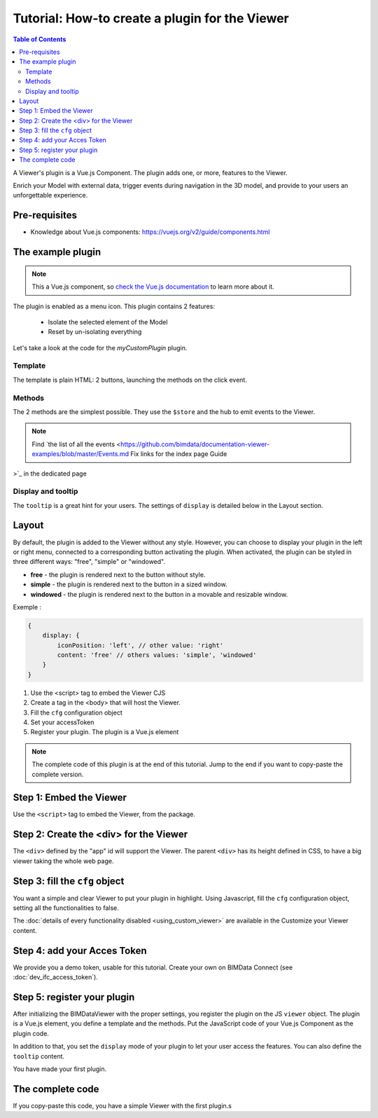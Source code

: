 =================================================
Tutorial: How-to create a plugin for the Viewer
=================================================

.. contents:: Table of Contents
   :depth: 2
..
    excerpt
        Create your first Viewer plugin
    endexcerpt

A Viewer's plugin is a Vue.js Component. The plugin adds one, or more, features to the Viewer.

Enrich your Model with external data, trigger events during navigation in the 3D model, and provide to your users an unforgettable experience.

Pre-requisites
=================

* Knowledge about Vue.js components: https://vuejs.org/v2/guide/components.html


The example plugin
================================

.. note:: 

    This a Vue.js component, so `check the Vue.js documentation <https://vuejs.org/v2/guide/components.html>`_  to learn more about it.

The plugin is enabled as a menu icon. This plugin contains 2 features:

 * Isolate the selected element of the Model
 * Reset by un-isolating everything

Let's take a look at the code for the `myCustomPlugin` plugin.

.. substitution-code-block:: javascript
   :linenos:

    name: "myCustomPlugin",
    component: {
    template: `
            <div>
            <button @click="onIsolateClick">Isolate selected element</button>
            <button @click="onUnisolateClick">Unisolate all</button>
            </div>`,
    methods: {
        onIsolateClick() {
        this.$store.state.viewer.hub.$emit("isolate-objects", {
            ids: this.$store.state.viewer.selectedObjectIds
        });
        },
        onUnisolateClick() {
        this.$store.state.viewer.hub.$emit("unisolate-all-objects");
        }
    }
    },
    position: "left-menu",
    display: "menu",
    tooltip: "myCustomPlugin.tooltip"

Template
------------

The template is plain HTML: 2 buttons, launching the methods on the click event.

Methods
------------

The 2 methods are the simplest possible.
They use the ``$store`` and the hub to emit events to the Viewer.

.. note::
    
    Find `the list of all the events <https://github.com/bimdata/documentation-viewer-examples/blob/master/Events.md    Fix links for the index page Guide
>`_ in the dedicated page

Display and tooltip
-------------------------------

The ``tooltip`` is a great hint for your users.
The settings of ``display`` is detailed below in the Layout section.

Layout
=======


By default, the plugin is added to the Viewer without any style.
However, you can choose to display your plugin in the left or right menu, connected to a corresponding button activating the plugin. 
When activated, the plugin can be styled in three different ways: "free", "simple" or "windowed".

* **free** - the plugin is rendered next to the button without style.
* **simple** - the plugin is rendered next to the button in a sized window.
* **windowed** - the plugin is rendered next to the button in a movable and resizable window.

Exemple :

.. code-block:: javascript

    {
        display: {
            iconPosition: 'left', // other value: 'right'
            content: 'free' // others values: 'simple', 'windowed'
        }
    }


#. Use the <script> tag to embed the Viewer CJS
#. Create a tag in the <body> that will host the Viewer.
#. Fill the ``cfg`` configuration object
#. Set your accessToken
#. Register your plugin. The plugin is a Vue.js element

.. note:: 

    The complete code of this plugin is at the end of this tutorial. Jump to the end if you want to copy-paste the complete version.

Step 1: Embed the Viewer
==========================

Use the ``<script>`` tag to embed the Viewer, from the package.

.. substitution-code-block:: html
   :linenos:

        <!DOCTYPE html>
        <html lang="en" dir="ltr">
            <head>
                <meta charset="utf-8">
                <title>BIMData - CJS Example</title>
                <script src="https://unpkg.com/@bimdata/viewer/dist/bimdata-viewer.min.js" charset="utf-8"></script>
            </head>
            <body>
            </body>

        </html>

Step 2: Create the <div> for the Viewer
=========================================

The ``<div>`` defined by the "app" id will support the Viewer. 
The parent ``<div>`` has its height defined in CSS, to have a big viewer taking the whole web page.

.. substitution-code-block:: html
   :linenos:

        <!DOCTYPE html>
        <html lang="en" dir="ltr">
            <head>
                <meta charset="utf-8">
                <title>BIMData - CJS Example</title>
                <script src="https://unpkg.com/@bimdata/viewer/dist/bimdata-viewer.min.js" charset="utf-8"></script>
            </head>
            <body>
                <div style="height: 100vh">
                    <div id="app"></div>
                </div>
            </body>

        </html>

Step 3: fill the ``cfg`` object
================================

You want a simple and clear Viewer to put your plugin in highlight.
Using Javascript, fill the ``cfg`` configuration object, setting all the functionalities to false.

The :doc:`details of every functionality disabled <using_custom_viewer>` are available in the Customize your Viewer content.

.. substitution-code-block:: html
   :linenos:

        <!DOCTYPE html>
        <html lang="en" dir="ltr">
            <head>
                <meta charset="utf-8">
                <title>BIMData - CJS Example</title>
                <script src="https://unpkg.com/@bimdata/viewer/dist/bimdata-viewer.min.js" charset="utf-8"></script>
            </head>
            <body>
                <div style="height: 100vh">
                    <div id="app"></div>
                </div>
                <script>
                    const cfg = {
                    cloudId: 88,
                    projectId: 100,
                    ifcIds: [175],
                    bcf: false,
                    reload: false,
                    model: false,
                    help: false,
                    fullscreen: false,
                    section: false,
                    projection: false,
                    selectOptions: false,
                    structureAndProperties: false,
                    bcf: false,
                    logo: false,
                    rightClickMenu: false,
                    viewer3DNavCube: false
                    };
            </script>
            </body>

        </html>

Step 4: add your Acces Token
=============================

We provide you a demo token, usable for this tutorial. Create your own on BIMData Connect (see :doc:`dev_ifc_access_token`). 


.. substitution-code-block:: html
   :linenos:

        <!DOCTYPE html>
        <html lang="en" dir="ltr">
            <head>
                <meta charset="utf-8">
                <title>BIMData - CJS Example</title>
                <script src="https://unpkg.com/@bimdata/viewer/dist/bimdata-viewer.min.js" charset="utf-8"></script>
            </head>
            <body>
                <div style="height: 100vh">
                    <div id="app"></div>
                </div>
                <script>
                    const cfg = {
                    cloudId: 88,
                    projectId: 100,
                    ifcIds: [175],
                    bcf: false,
                    reload: false,
                    model: false,
                    help: false,
                    fullscreen: false,
                    section: false,
                    projection: false,
                    selectOptions: false,
                    structureAndProperties: false,
                    bcf: false,
                    logo: false,
                    rightClickMenu: false,
                    viewer3DNavCube: false
                    };
                    const accessToken = "DEMO_TOKEN";
                    const { viewer, store, eventHub, setAccessToken } = initBIMDataViewer(
                    "app",
                    accessToken,
                    cfg
                    );
            </script>
            </body>

        </html>

Step 5: register your plugin
=============================

After initializing the BIMDataViewer with the proper settings, you register the plugin on the JS ``viewer`` object.
The plugin is a Vue.js element, you define a template and the methods. Put the JavaScript code of your Vue.js Component as the plugin code. 

In addition to that, you set the ``display`` mode of your plugin to let your user access the features.
You can also define the ``tooltip`` content.

You have made your first plugin.

.. substitution-code-block:: html
   :linenos:

        <!DOCTYPE html>
        <html lang="en" dir="ltr">
            <head>
                <meta charset="utf-8">
                <title>BIMData - CJS Example</title>
                <script src="https://unpkg.com/@bimdata/viewer/dist/bimdata-viewer.min.js" charset="utf-8"></script>
            </head>
            <body>
                <div style="height: 100vh">
                    <div id="app"></div>
                </div>
                <script>
                    const cfg = {
                    cloudId: 88,
                    projectId: 100,
                    ifcIds: [175],
                    bcf: false,
                    reload: false,
                    model: false,
                    help: false,
                    fullscreen: false,
                    section: false,
                    projection: false,
                    selectOptions: false,
                    structureAndProperties: false,
                    bcf: false,
                    logo: false,
                    rightClickMenu: false,
                    viewer3DNavCube: false
                    };
                    const accessToken = "DEMO_TOKEN";
                    const { viewer, store, eventHub, setAccessToken } = initBIMDataViewer(
                    "app",
                    accessToken,
                    cfg
                    );
                    viewer.registerPlugins([
                    {
                        name: "myCustomPlugin",
                        component: {
                        template: `
                                <div>
                                <button @click="onIsolateClick">Isolate selected element</button>
                                <button @click="onUnisolateClick">Unisolate all</button>
                                </div>`,
                        methods: {
                            onIsolateClick() {
                            this.$store.state.viewer.hub.$emit("isolate-objects", {
                                ids: this.$store.state.viewer.selectedObjectIds
                            });
                            },
                            onUnisolateClick() {
                            this.$store.state.viewer.hub.$emit("unisolate-all-objects");
                            }
                        }
                        },
                        position: "left-menu",
                        display: "menu",
                        tooltip: "myCustomPlugin.tooltip"
                    }
                    ]);
            </script>
            </body>

        </html>



The complete code 
===================

If you copy-paste this code, you have a simple Viewer with the first plugin.s

.. substitution-code-block:: html
   :linenos:

        <!DOCTYPE html>
        <html lang="en" dir="ltr">
            <head>
                <meta charset="utf-8">
                <title>BIMData - CJS Example</title>
                <script src="https://unpkg.com/@bimdata/viewer/dist/bimdata-viewer.min.js" charset="utf-8"></script>
            </head>
            <body>
                <div style="height: 100vh">
                    <div id="app"></div>
                </div>
                <script>
                    const cfg = {
                    cloudId: 88,
                    projectId: 100,
                    ifcIds: [175],
                    bcf: false,
                    reload: false,
                    model: false,
                    help: false,
                    fullscreen: false,
                    section: false,
                    projection: false,
                    selectOptions: false,
                    structureAndProperties: false,
                    bcf: false,
                    logo: false,
                    rightClickMenu: false,
                    viewer3DNavCube: false
                    };
                    const accessToken = "DEMO_TOKEN";
                    const { viewer, store, eventHub, setAccessToken } = initBIMDataViewer(
                    "app",
                    accessToken,
                    cfg
                    );
                    viewer.registerPlugins([
                    {
                        name: "myCustomPlugin",
                        component: {
                        template: `
                                <div>
                                <button @click="onIsolateClick">Isolate selected element</button>
                                <button @click="onUnisolateClick">Unisolate all</button>
                                </div>`,
                        methods: {
                            onIsolateClick() {
                            this.$store.state.viewer.hub.$emit("isolate-objects", {
                                ids: this.$store.state.viewer.selectedObjectIds
                            });
                            },
                            onUnisolateClick() {
                            this.$store.state.viewer.hub.$emit("unisolate-all-objects");
                            }
                        }
                        },
                        position: "left-menu",
                        display: "menu",
                        tooltip: "myCustomPlugin.tooltip"
                    }
                    ]);
            </script>
            </body>

        </html>
